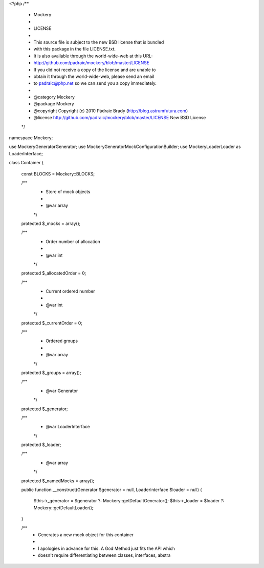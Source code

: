 <?php
/**
 * Mockery
 *
 * LICENSE
 *
 * This source file is subject to the new BSD license that is bundled
 * with this package in the file LICENSE.txt.
 * It is also available through the world-wide-web at this URL:
 * http://github.com/padraic/mockery/blob/master/LICENSE
 * If you did not receive a copy of the license and are unable to
 * obtain it through the world-wide-web, please send an email
 * to padraic@php.net so we can send you a copy immediately.
 *
 * @category   Mockery
 * @package    Mockery
 * @copyright  Copyright (c) 2010 Pádraic Brady (http://blog.astrumfutura.com)
 * @license    http://github.com/padraic/mockery/blob/master/LICENSE New BSD License
 */

namespace Mockery;

use Mockery\Generator\Generator;
use Mockery\Generator\MockConfigurationBuilder;
use Mockery\Loader\Loader as LoaderInterface;

class Container
{
    const BLOCKS = \Mockery::BLOCKS;

    /**
     * Store of mock objects
     *
     * @var array
     */
    protected $_mocks = array();

    /**
     * Order number of allocation
     *
     * @var int
     */
    protected $_allocatedOrder = 0;

    /**
     * Current ordered number
     *
     * @var int
     */
    protected $_currentOrder = 0;

    /**
     * Ordered groups
     *
     * @var array
     */
    protected $_groups = array();

    /**
     * @var Generator
     */
    protected $_generator;

    /**
     * @var LoaderInterface
     */
    protected $_loader;

    /**
     * @var array
     */
    protected $_namedMocks = array();

    public function __construct(Generator $generator = null, LoaderInterface $loader = null)
    {
        $this->_generator = $generator ?: \Mockery::getDefaultGenerator();
        $this->_loader = $loader ?: \Mockery::getDefaultLoader();
    }

    /**
     * Generates a new mock object for this container
     *
     * I apologies in advance for this. A God Method just fits the API which
     * doesn't require differentiating between classes, interfaces, abstra